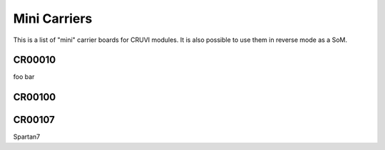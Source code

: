 Mini Carriers
=============
This is a list of "mini" carrier boards for CRUVI modules. It is also possible to use them in reverse mode as a SoM.


CR00010
-------

foo bar

CR00100
-------
.. image:: Mini_Carriers/CR00100-01-3D.jpg



CR00107
-------

Spartan7



